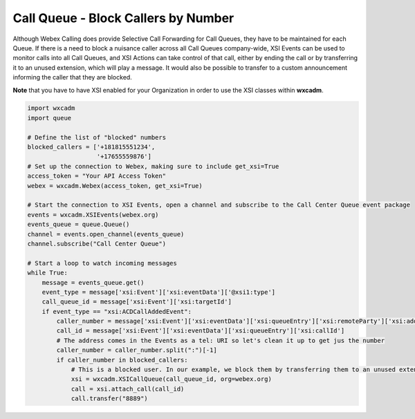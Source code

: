 Call Queue - Block Callers by Number
====================================
Although Webex Calling does provide Selective Call Forwarding for Call Queues, they have to be maintained for each Queue.
If there is a need to block a nuisance caller across all Call Queues company-wide, XSI Events can be used to monitor
calls into all Call Queues, and XSI Actions can take control of that call, either by ending the call or by transferring
it to an unused extension, which will play a message. It would also be possible to transfer to a custom announcement
informing the caller that they are blocked.

**Note** that you have to have XSI enabled for your Organization in order to use the XSI classes within **wxcadm**.

.. code-block:: python

    import wxcadm
    import queue

    # Define the list of "blocked" numbers
    blocked_callers = ['+181815551234',
                       '+17655559876']
    # Set up the connection to Webex, making sure to include get_xsi=True
    access_token = "Your API Access Token"
    webex = wxcadm.Webex(access_token, get_xsi=True)

    # Start the connection to XSI Events, open a channel and subscribe to the Call Center Queue event package
    events = wxcadm.XSIEvents(webex.org)
    events_queue = queue.Queue()
    channel = events.open_channel(events_queue)
    channel.subscribe("Call Center Queue")

    # Start a loop to watch incoming messages
    while True:
        message = events_queue.get()
        event_type = message['xsi:Event']['xsi:eventData']['@xsi1:type']
        call_queue_id = message['xsi:Event']['xsi:targetId']
        if event_type == "xsi:ACDCallAddedEvent":
            caller_number = message['xsi:Event']['xsi:eventData']['xsi:queueEntry']['xsi:remoteParty']['xsi:address']['#text']
            call_id = message['xsi:Event']['xsi:eventData']['xsi:queueEntry']['xsi:callId']
            # The address comes in the Events as a tel: URI so let's clean it up to get jus the number
            caller_number = caller_number.split(":")[-1]
            if caller_number in blocked_callers:
                # This is a blocked user. In our example, we block them by transferring them to an unused extension
                xsi = wxcadm.XSICallQueue(call_queue_id, org=webex.org)
                call = xsi.attach_call(call_id)
                call.transfer("8889")